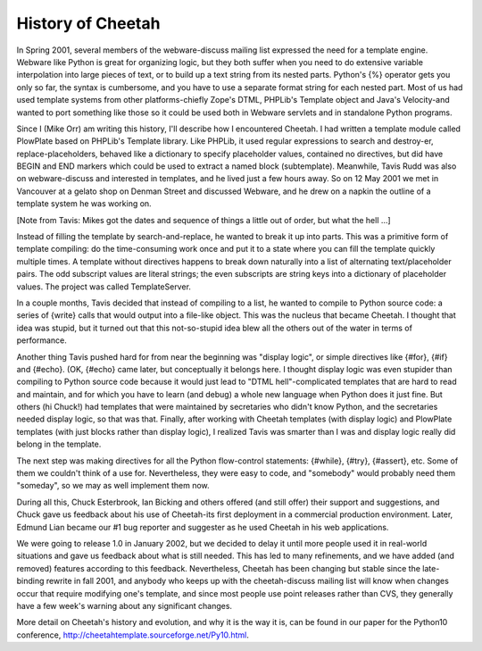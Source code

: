 History of Cheetah
==================

.. _history:

In Spring 2001, several members of the webware-discuss mailing list
expressed the need for a template engine. Webware like Python is
great for organizing logic, but they both suffer when you need to
do extensive variable interpolation into large pieces of text, or
to build up a text string from its nested parts. Python's {%}
operator gets you only so far, the syntax is cumbersome, and you
have to use a separate format string for each nested part. Most of
us had used template systems from other platforms-chiefly Zope's
DTML, PHPLib's Template object and Java's Velocity-and wanted to
port something like those so it could be used both in Webware
servlets and in standalone Python programs.

Since I (Mike Orr) am writing this history, I'll describe how I
encountered Cheetah. I had written a template module called
PlowPlate based on PHPLib's Template library. Like PHPLib, it used
regular expressions to search and destroy-er, replace-placeholders,
behaved like a dictionary to specify placeholder values, contained
no directives, but did have BEGIN and END markers which could be
used to extract a named block (subtemplate). Meanwhile, Tavis Rudd
was also on webware-discuss and interested in templates, and he
lived just a few hours away. So on 12 May 2001 we met in Vancouver
at a gelato shop on Denman Street and discussed Webware, and he
drew on a napkin the outline of a template system he was working
on.

[Note from Tavis: Mikes got the dates and sequence of things a
little out of order, but what the hell ...]

Instead of filling the template by search-and-replace, he wanted to
break it up into parts. This was a primitive form of template
compiling: do the time-consuming work once and put it to a state
where you can fill the template quickly multiple times. A template
without directives happens to break down naturally into a list of
alternating text/placeholder pairs. The odd subscript values are
literal strings; the even subscripts are string keys into a
dictionary of placeholder values. The project was called
TemplateServer.

In a couple months, Tavis decided that instead of compiling to a
list, he wanted to compile to Python source code: a series of
{write} calls that would output into a file-like object. This was
the nucleus that became Cheetah. I thought that idea was stupid,
but it turned out that this not-so-stupid idea blew all the others
out of the water in terms of performance.

Another thing Tavis pushed hard for from near the beginning was
"display logic", or simple directives like {#for}, {#if} and
{#echo}. (OK, {#echo} came later, but conceptually it belongs here.
I thought display logic was even stupider than compiling to Python
source code because it would just lead to "DTML hell"-complicated
templates that are hard to read and maintain, and for which you
have to learn (and debug) a whole new language when Python does it
just fine. But others (hi Chuck!) had templates that were
maintained by secretaries who didn't know Python, and the
secretaries needed display logic, so that was that. Finally, after
working with Cheetah templates (with display logic) and PlowPlate
templates (with just blocks rather than display logic), I realized
Tavis was smarter than I was and display logic really did belong in
the template.

The next step was making directives for all the Python flow-control
statements: {#while}, {#try}, {#assert}, etc. Some of them we
couldn't think of a use for. Nevertheless, they were easy to code,
and "somebody" would probably need them "someday", so we may as
well implement them now.

During all this, Chuck Esterbrook, Ian Bicking and others offered
(and still offer) their support and suggestions, and Chuck gave us
feedback about his use of Cheetah-its first deployment in a
commercial production environment. Later, Edmund Lian became our #1
bug reporter and suggester as he used Cheetah in his web
applications.

We were going to release 1.0 in January 2002, but we decided to
delay it until more people used it in real-world situations and
gave us feedback about what is still needed. This has led to many
refinements, and we have added (and removed) features according to
this feedback. Nevertheless, Cheetah has been changing but stable
since the late-binding rewrite in fall 2001, and anybody who keeps
up with the cheetah-discuss mailing list will know when changes
occur that require modifying one's template, and since most people
use point releases rather than CVS, they generally have a few
week's warning about any significant changes.

More detail on Cheetah's history and evolution, and why it is the
way it is, can be found in our paper for the Python10 conference,
http://cheetahtemplate.sourceforge.net/Py10.html.


